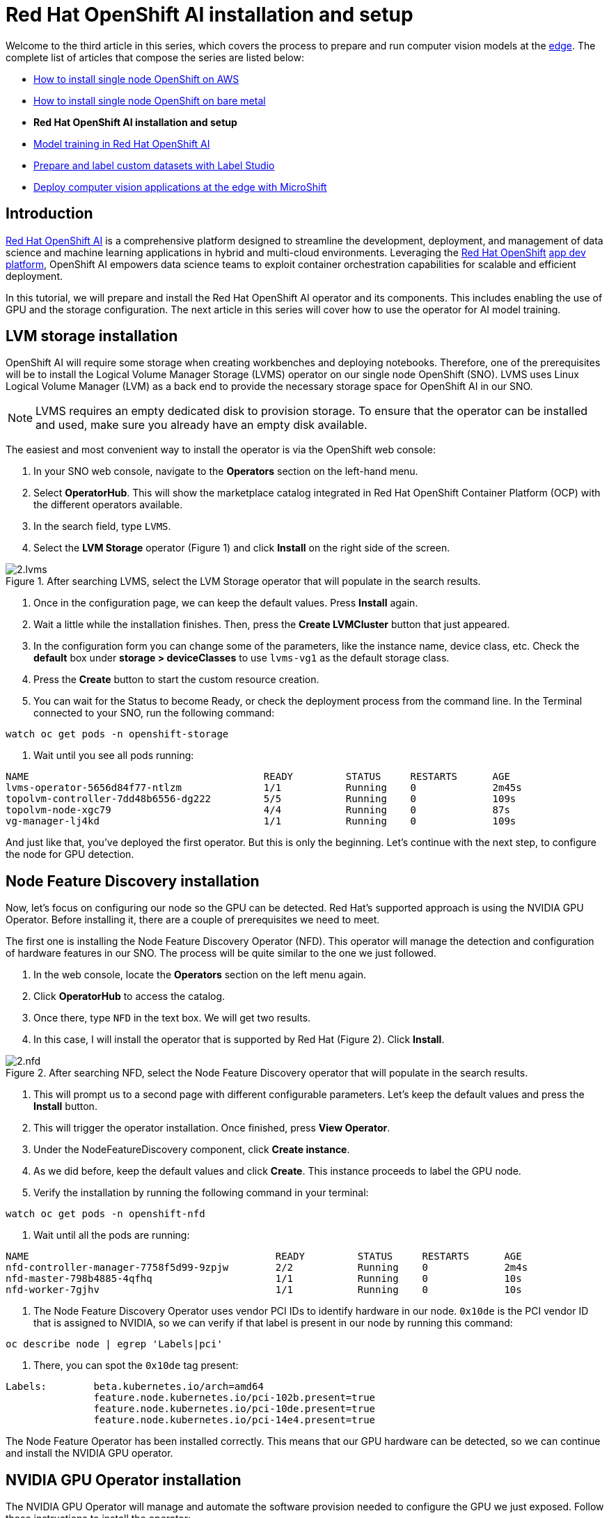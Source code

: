 = Red Hat OpenShift AI installation and setup

Welcome to the third article in this series, which covers the process to prepare and run computer vision models at the https://developers.redhat.com/topics/edge-computing[edge]. The complete list of articles that compose the series are listed below:

* https://github.com/OpenShiftDemos/safari-demo/blob/main/docs/sno_aws.adoc[How to install single node OpenShift on AWS]
* https://github.com/OpenShiftDemos/safari-demo/blob/main/docs/sno_baremetal.adoc[How to install single node OpenShift on bare metal]
* **Red Hat OpenShift AI installation and setup**
* https://github.com/OpenShiftDemos/safari-demo/blob/main/docs/training_rhoai.adoc[Model training in Red Hat OpenShift AI]
* https://github.com/OpenShiftDemos/safari-demo/blob/main/docs/label_dataset.adoc[Prepare and label custom datasets with Label Studio]
* https://github.com/OpenShiftDemos/safari-demo/blob/main/docs/deploy_edge.adoc[Deploy computer vision applications at the edge with MicroShift]

== Introduction

https://developers.redhat.com/products/red-hat-openshift-ai/overview[Red Hat OpenShift AI] is a comprehensive platform designed to streamline the development, deployment, and management of data science and machine learning applications in hybrid and multi-cloud environments. Leveraging the https://developers.redhat.com/products/openshift/overview[Red Hat OpenShift] https://developers.redhat.com/topics/app-platform[app dev platform], OpenShift AI empowers data science teams to exploit container orchestration capabilities for scalable and efficient deployment. 

In this tutorial, we will prepare and install the Red Hat OpenShift AI operator and its components. This includes enabling the use of GPU and the storage configuration. The next article in this series will cover how to use the operator for AI model training.

== LVM storage installation

OpenShift AI will require some storage when creating workbenches and deploying notebooks. Therefore, one of the prerequisites will be to install the Logical Volume Manager Storage (LVMS) operator on our single node OpenShift (SNO). LVMS uses Linux Logical Volume Manager (LVM) as a back end to provide the necessary storage space for OpenShift AI in our SNO.

[NOTE]
====
LVMS requires an empty dedicated disk to provision storage. To ensure that the operator can be installed and used, make sure you already have an empty disk available.
====

The easiest and most convenient way to install the operator is via the OpenShift web console:

1. In your SNO web console, navigate to the **Operators** section on the left-hand menu.
2. Select **OperatorHub**. This will show the marketplace catalog integrated in Red Hat OpenShift Container Platform (OCP) with the different operators available.
3. In the search field, type `LVMS`.
4. Select the **LVM Storage** operator (Figure 1) and click **Install** on the right side of the screen.

image::https://github.com/OpenShiftDemos/safari-demo/blob/main/docs/images/2.lvms.png[title="After searching LVMS, select the LVM Storage operator that will populate in the search results."]

5. Once in the configuration page, we can keep the default values. Press **Install** again.
6. Wait a little while the installation finishes. Then, press the **Create LVMCluster** button that just appeared.
7. In the configuration form you can change some of the parameters, like the instance name, device class, etc. Check the **default** box under **storage > deviceClasses** to use `lvms-vg1` as the default storage class.
8. Press the **Create** button to start the custom resource creation. 
9. You can wait for the Status to become Ready, or check the deployment process from the command line. In the Terminal connected to your SNO, run the following command:
[source, bash]
----
watch oc get pods -n openshift-storage
----
10. Wait until you see all pods running:
[source, bash]
----
NAME                                        READY         STATUS     RESTARTS      AGE
lvms-operator-5656d84f77-ntlzm              1/1           Running    0             2m45s
topolvm-controller-7dd48b6556-dg222         5/5           Running    0             109s
topolvm-node-xgc79                          4/4           Running    0             87s
vg-manager-lj4kd                            1/1           Running    0             109s
----

And just like that, you've deployed the first operator. But this is only the beginning. Let’s continue with the next step, to configure the node for GPU detection.

== Node Feature Discovery installation

Now, let's focus on configuring our node so the GPU can be detected. Red Hat’s supported approach is using the NVIDIA GPU Operator. Before installing it, there are a couple of prerequisites we need to meet. 

The first one is installing the Node Feature Discovery Operator (NFD). This operator will manage the detection and configuration of hardware features in our SNO. The process will be quite similar to the one we just followed. 

1. In the web console, locate the **Operators** section on the left menu again.
2. Click **OperatorHub** to access the catalog.
3. Once there, type `NFD` in the text box. We will get two results.
4. In this case, I will install the operator that is supported by Red Hat (Figure 2). Click **Install**.

image::https://github.com/OpenShiftDemos/safari-demo/blob/main/docs/images/2.nfd.png[title="After searching NFD, select the Node Feature Discovery operator that will populate in the search results."]

5. This will prompt us to a second page with different configurable parameters. Let’s keep the default values and press the **Install** button.
6. This will trigger the operator installation. Once finished, press **View Operator**.
7. Under the NodeFeatureDiscovery component, click **Create instance**.
8. As we did before, keep the default values and click **Create**. This instance proceeds to label the GPU node.
9. Verify the installation by running the following command in your terminal:
[source, bash]
----
watch oc get pods -n openshift-nfd
----
10. Wait until all the pods are running:
[source, bash]
----
NAME                                          READY         STATUS     RESTARTS      AGE
nfd-controller-manager-7758f5d99-9zpjw        2/2           Running    0             2m4s
nfd-master-798b4885-4qfhq                     1/1           Running    0             10s
nfd-worker-7gjhv                              1/1           Running    0             10s
----
11. The Node Feature Discovery Operator uses vendor PCI IDs to identify hardware in our node. `0x10de` is the PCI vendor ID that is assigned to NVIDIA, so we can verify if that label is present in our node by running this command:
[source, bash]
----
oc describe node | egrep 'Labels|pci'
----
12. There, you can spot the `0x10de` tag present:
[source, bash]
----
Labels:        beta.kubernetes.io/arch=amd64
               feature.node.kubernetes.io/pci-102b.present=true
               feature.node.kubernetes.io/pci-10de.present=true
               feature.node.kubernetes.io/pci-14e4.present=true
----

The Node Feature Operator has been installed correctly. This means that our GPU hardware can be detected, so we can continue and install the NVIDIA GPU operator.

== NVIDIA GPU Operator installation

The NVIDIA GPU Operator will manage and automate the software provision needed to configure the GPU we just exposed. Follow these instructions to install the operator:

1. Again, navigate to **Operators** in the web console. 
2. Move to the **OperatorHub** section.
3. In the search field, type `NVIDIA`.
4. Select the **NVIDIA GPU Operator** (Figure 3) and press **Install**.

image::https://github.com/OpenShiftDemos/safari-demo/blob/main/docs/images/2.nvidia.png[title="After searching NVIDIA, select the NVIDIA GPU operator that will populate in the search results."]

5. It’s not necessary to modify any values. Click **Install** again.
6. When the operator is installed, press **View Operator**.
7. You can create the operand by clicking **Create instance** in the **ClusterPolicy** section.
8. Skip the values configuration part and click **Create**.
9. While the ClusterPolicy is created, we can see the progress from our terminal by running this command:
[source, bash]
----
watch oc get pods -n nvidia-gpu-operator
----
10. You will know it has finished when you see an output similar to the following:
[source, bash]
----
NAME                                                     READY     STATUS         RESTARTS      AGE
gpu-feature-discovery-wkzpf                              1/1       Running        0             15d
gpu-operator-76c4c94788-59rfh                            1/1       Running        0             15d
nvidia-container-toolkit-daemonset-5t5dp                 1/1       Running        0             15d
nvidia-cuda-validator-m5x4k                              0/1       Completed      0             15d
nvidia-dcgm-8sn57                                        1/1       Running        0             15d
nvidia-dcgm-exporter-hnjc6                               1/1       Running        0             15d
nvidia-device-plugin-daemonset-467zm                     1/1       Running        0             15d
nvidia-device-plugin-validator-bqfr6                     0/1       Completed      0             15d
nvidia-driver-daemonset-412.86.202301061548-0-kpkjp      2/2       Running        0             15d
nvidia-node-status-exporter-6chdx                        1/1       Running        0             15d
nvidia-operator-validator-jj8c4                          1/1       Running        0             15d 
----

We have just completed the GPU setup. At this point, we will be able to select our GPU to be used in the model training. There is one last thing we need to take care of before installing OpenShift AI: enabling the Image Registry Operator.

== Enable Image Registry Operator

On platforms that do not provide shareable object storage, like bare metal, the OpenShift Image Registry Operator bootstraps itself as `Removed`. This allows OpenShift to be installed on these platform types. OpenShift AI will require enabling the image registry again in order to be able to deploy the workbenches.

1. In your Terminal, ensure you don't have any running pods in the `openshift-image-registry` namespace:
[source, bash]
----
oc get pod -n openshift-image-registry -l docker-registry=default
----
2. Now we will need to edit the registry configuration:
[source, bash]
----
oc edit configs.imageregistry.operator.openshift.io
----
3. Under `storage: { }`, include the following lines, making sure you leave the claim name blank. This way, the PVC will be created automatically:
[source, bash]
----
spec:
...
  storage:
    pvc:
      claim:
----
4. Also, change the `managementState` field from `Removed` to `Managed`:
[source, bash]
----
spec:
...
  managementState: Managed
----
5. The PVC will be created as `Shared access (RWX)`. However, we will need to use `ReadWriteOnce`. Back in the Web Console, go to the **Storage** menu.
6. Navigate to the **PersistentVolumeClaims** section.
7. Make sure you have selected **Project: openshift-image-registry** at the top of the page. If you cannot find it, enable the **Show default namespaces** button.
8. You will see the **image-registry-storage** PVC as Pending. The PVC cannot be modified, so we will need to delete the existing one and recreate it modifying the accessMode. Click on the three dots on the right side and select **Delete PersistentVolumeClaim**.
9. It’s time to recreate the PVC again. To do so, click **Create PersistentVolumeClaim**.
10. Complete the following fields as shown and click **Create** when done:
* **StorageClass:** `lvms-vg1`.
* **PersistentVolumeClaim name:** `image-registry-storage`.
* **AccessMode:** `Single User (RWO)`.
* **Size:** `30 GiB`.
* **Volume mode:** `Filesystem`.
11. In a few seconds, you will see the PVC status as **Bound** (Figure 4).

image::https://github.com/OpenShiftDemos/safari-demo/blob/main/docs/images/2.pvc.png[title="In the OpenShift console, the status of the image-registry-storage PVC shows Bound."]

With this last step, you have installed and configured the necessary infrastructure and prerequisites for Red Hat OpenShift AI. 

== Red Hat OpenShift AI installation

Red Hat OpenShift AI combines the scalability and flexibility of containerization with the capabilities of machine learning and data analytics. With OpenShift AI, data scientists and developers can efficiently collaborate, deploy, and manage their models and applications.

You can have your OpenShift AI operator installed and working in just a couple of minutes:

1. From the web console, navigate back to the **Operators** tab and select **OperatorHub**.
2. Type `OpenShift AI` to search the component in the operators' catalog.
3. Select the **Red Hat OpenShift AI** operator (Figure 5) and click **Install**.

image::https://github.com/OpenShiftDemos/safari-demo/blob/main/docs/images/2.rhoai.png[title="After searching OpenShift AI, select the Red Hat OpenShift AI operator that will populate in the search results."]

4. The default values will already be configured so we will not need to modify any of them. To start the installation press the **Install** button again.
5. Once the status has changed to Succeeded we can confirm that the operator deployment has finished.
6. Now we need to create the required custom resource. Select **Create DataScienceCluster**.
7. Keep the pre-defined values and press **Create**.
8. Wait for the Phase to become Ready. This will mean that the operator is ready to be used.
9. We can access the OpenShift AI web console from the OCP console. On the right side of the top navigation bar, you will find a square icon formed by 9 smaller squares. Click it and select **Red Hat OpenShift AI** from the drop-down menu, as shown in Figure 6.

image::https://github.com/OpenShiftDemos/safari-demo/blob/main/docs/images/2.access-rhoai.png[title="Open the Red Hat OpenShift AI Web Console from OCP."]

10. A new tab will open. Log in again using your OpenShift credentials (kubeadmin and password).

Welcome to the Red Hat OpenShift AI landing page (Figure 7). It is on this platform where the magic will happen, as you'll learn in the next article. 

image::https://github.com/OpenShiftDemos/safari-demo/blob/main/docs/images/2.rhoai-landing-page.png[title="Red Hat OpenShift AI landing page."]

== Video demo

The following video covers the process of installing Red Hat OpenShift AI on the single node, along with the underlying operators like Logical Volume Manager Storage (LVMS), Node Feature Discovery (NFD), and NVIDIA GPU.

video::https://www.youtube.com/watch?v=IxslELHhpNE[]

== Next steps

In this article, we have made use of different operators that are indispensable for the installation of Red Hat OpenShift AI. We started with the storage setup and ended with the GPU enablement, which will speed up the training process that we will see in our next article. 

From here, we will move away from infrastructure and enter the world of artificial intelligence and computer vision. Check out the next article to keep learning about Red Hat OpenShift AI: https://github.com/OpenShiftDemos/safari-demo/blob/main/docs/training_rhoai.adoc[Model training in Red Hat OpenShift AI].
